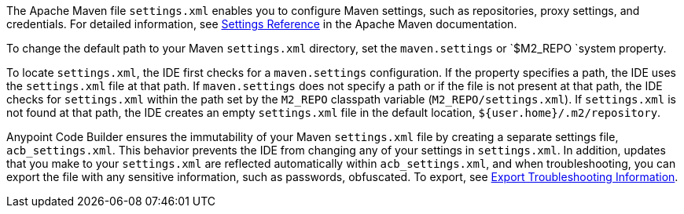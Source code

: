 //
// tag::maven-settings-custom[]

The Apache Maven file `settings.xml` enables you to configure Maven settings, such as repositories, proxy settings, and credentials. For detailed information, see https://maven.apache.org/settings.html[Settings Reference^] in the Apache Maven documentation.

To change the default path to your Maven `settings.xml` directory, set the `maven.settings` or `$M2_REPO `system property.

To locate `settings.xml`, the IDE first checks for a `maven.settings` configuration. If the property specifies a path, the IDE uses the `settings.xml` file at that path. If `maven.settings` does not specify a path or if the file is not present at that path, the IDE checks for `settings.xml` within the path set by the `M2_REPO` classpath variable (`M2_REPO/settings.xml`). If `settings.xml` is not found at that path, the IDE creates an empty `settings.xml` file in the default location, `${user.home}/.m2/repository`. 

// end::maven-settings-custom[]
//

//
// tag::maven-acb-settings-file[]

Anypoint Code Builder ensures the immutability of your Maven `settings.xml` file by creating a separate settings file, `acb_settings.xml`. This behavior prevents the IDE from changing any of your settings in `settings.xml`. In addition, updates that you make to your `settings.xml` are reflected automatically within `acb_settings.xml`, and when troubleshooting, you can export the file with any sensitive information, such as passwords, obfuscated. To export, see xref:anypoint-code-builder::troubleshooting.adoc#export-troubleshooting-info[Export Troubleshooting Information].

// end::maven-acb-settings-file[]
//
